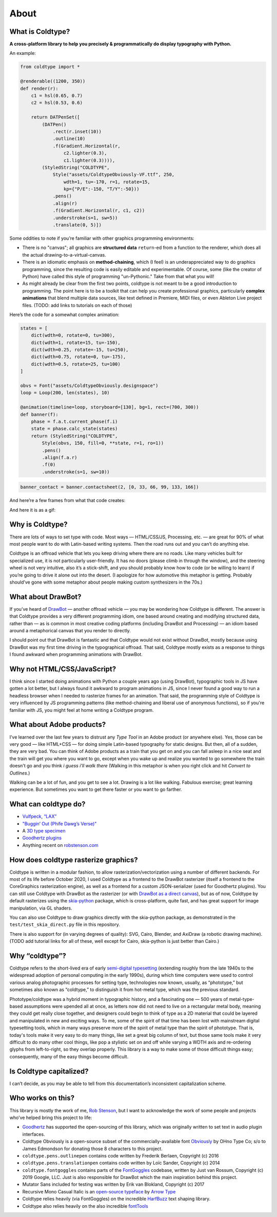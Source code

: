 About
=====

What is Coldtype?
-----------------

**A cross-platform library to help you precisely & programmatically do display typography with Python.**

An example:

.. code:: python

    from coldtype import *

    @renderable((1200, 350))
    def render(r):
        c1 = hsl(0.65, 0.7)
        c2 = hsl(0.53, 0.6)

        return DATPenSet([
            (DATPen()
                .rect(r.inset(10))
                .outline(10)
                .f(Gradient.Horizontal(r,
                    c2.lighter(0.3),
                    c1.lighter(0.3)))),
            (StyledString("COLDTYPE",
                Style("assets/ColdtypeObviously-VF.ttf", 250,
                    wdth=1, tu=-170, r=1, rotate=15,
                    kp={"P/E":-150, "T/Y":-50}))
                .pens()
                .align(r)
                .f(Gradient.Horizontal(r, c1, c2))
                .understroke(s=1, sw=5))
                .translate(0, 5)])

.. image:: /_static/renders/about_render.png
    :width: 600
    :class: add-border

Some oddities to note if you’re familiar with other graphics programming environments:

* There is no "canvas"; all graphics are **structured data** ``return``-ed from a function to the renderer, which does all the actual drawing-to-a-virtual-canvas.

* There is an idiomatic emphasis on **method-chaining**, which (I feel) is an underappreciated way to do graphics programming, since the resulting code is easily editable and experimentable. Of course, some (like the creator of Python) have called this style of programming "un-Pythonic." Take from that what you will!

* As might already be clear from the first two points, coldtype is not meant to be a good introduction to programming. The point here is to be a toolkit that can help you create professional graphics, particularly **complex animations** that blend multiple data sources, like text defined in Premiere, MIDI files, or even Ableton Live project files. (TODO: add links to tutorials on each of those)

Here’s the code for a somewhat complex animation:

.. code:: python

    states = [
        dict(wdth=0, rotate=0, tu=300),
        dict(wdth=1, rotate=15, tu=-150),
        dict(wdth=0.25, rotate=-15, tu=250),
        dict(wdth=0.75, rotate=0, tu=-175),
        dict(wdth=0.5, rotate=25, tu=100)
    ]

    obvs = Font("assets/ColdtypeObviously.designspace")
    loop = Loop(200, len(states), 10)

    @animation(timeline=loop, storyboard=[130], bg=1, rect=(700, 300))
    def banner(f):
        phase = f.a.t.current_phase(f.i)
        state = phase.calc_state(states)
        return (StyledString("COLDTYPE",
            Style(obvs, 150, fill=0, **state, r=1, ro=1))
            .pens()
            .align(f.a.r)
            .f(0)
            .understroke(s=1, sw=10))

.. code:: ruby
    
    banner_contact = banner.contactsheet(2, [0, 33, 66, 99, 133, 166])

And here’re a few frames from what that code creates:

.. image:: /_static/renders/about_banner_contactsheet.png
    :width: 700
    :class: add-border

And here it is as a gif:

.. image:: https://raw.githubusercontent.com/goodhertz/coldtype/main/assets/banner_3.gif
    :width: 700


Why is Coldtype?
----------------

There are lots of ways to set type with code. Most ways — HTML/CSS/JS, Processing, etc. — are great for 90% of what most people want to do with Latin-based writing systems. Then the road runs out and you can’t do anything else.

Coldtype is an offroad vehicle that lets you keep driving where there are no roads. Like many vehicles built for specialized use, it is not particularly user-friendly. It has no doors (please climb in through the window), and the steering wheel is not very intuitive, also it’s a stick-shift, and you should probably know how to code (or be willing to learn) if you’re going to drive it alone out into the desert. (I apologize for how automotive this metaphor is getting. Probably should’ve gone with some metaphor about people making custom synthesizers in the 70s.)

What about DrawBot?
-------------------

If you’ve heard of `DrawBot <https://drawbot.com/>`_ — another offroad vehicle — you may be wondering how Coldtype is different. The answer is that Coldtype provides a very different programming idiom, one based around creating and modifying structured data, rather than — as is common in most creative coding platforms (including DrawBot and Processing) — an idiom based around a metaphorical canvas that you render to directly.

I should point out that DrawBot is fantastic and that Coldtype would not exist without DrawBot, mostly because using DrawBot was my first time driving in the typographical offroad. That said, Coldtype mostly exists as a response to things I found awkward when programming animations with DrawBot.

Why not HTML/CSS/JavaScript?
----------------------------

I think since I started doing animations with Python a couple years ago (using DrawBot), typographic tools in JS have gotten a lot better, but I always found it awkward to program animations in JS, since I never found a good way to run a headless browser when I needed to rasterize frames for an animation. That said, the programming style of Coldtype is very influenced by JS programming patterns (like method-chaining and liberal use of anonymous functions), so if you're familiar with JS, you might feel at home writing a Coldtype program.

What about Adobe products?
--------------------------

I’ve learned over the last few years to distrust any `Type Tool` in an Adobe product (or anywhere else). Yes, those can be very good — like HTML+CSS — for doing simple Latin-based typography for static designs. But then, all of a sudden, they are very bad. You can think of Adobe products as a train that you get on and you can fall asleep in a nice seat and the train will get you where you want to go, except when you wake up and realize you wanted to go somewhere the train doesn't go and you think `i guess i’ll walk there` (Walking in this metaphor is when you right click and hit `Convert to Outlines`.)

Walking can be a lot of fun, and you get to see a lot. Drawing is a lot like walking. Fabulous exercise; great learning experience. But sometimes you want to get there faster or you want to go farther.

What can coldtype do?
---------------------

* `Vulfpeck, “LAX” <https://www.youtube.com/watch?v=NzxW8nxgENA>`_

* `"Buggin’ Out (Phife Dawg’s Verse)" <https://vimeo.com/377148622>`_

* A `3D type specimen <https://vimeo.com/354292807>`_

* `Goodhertz plugins <https://goodhertz.com/>`_

* Anything recent on `robstenson.com <https://robstenson.com/>`_

How does coldtype rasterize graphics?
-------------------------------------

Coldtype is written in a modular fashion, to allow rasterization/vectorization using a number of different backends. For most of its life before October 2020, I used Coldtype as a frontend to the DrawBot rasterizer (itself a frontend to the CoreGraphics rasterization engine), as well as a frontend for a custom JSON-serializer (used for Goodhertz plugins). You can still use Coldtype with DrawBot as the rasterizer (or with `DrawBot as a direct canvas <tutorials/drawbot.html>`_), but as of now, Coldtype by default rasterizes using the `skia-python <https://kyamagu.github.io/skia-python/>`_ package, which is cross-platform, quite fast, and has great support for image manipulation, via GL shaders.

You can also use Coldtype to draw graphics directly with the skia-python package, as demonstrated in the ``test/test_skia_direct.py`` file in this repository.

There is also support for (in varying degrees of quality): SVG, Cairo, Blender, and AxiDraw (a robotic drawing machine). (TODO add tutorial links for all of these, well except for Cairo, skia-python is just better than Cairo.)

Why “coldtype”?
---------------

Coldtype refers to the short-lived era of early `semi-digital typesetting <https://en.wikipedia.org/wiki/Phototypesetting>`_ (extending roughly from the late 1940s to the widespread adoption of personal computing in the early 1990s), during which time computers were used to control various analog photographic processes for setting type, technologies now known, usually, as “phototype,” but sometimes also known as “coldtype,” to distinguish it from hot-metal type, which was the previous standard.

Phototype/coldtype was a hybrid moment in typographic history, and a fascinating one — 500 years of metal-type-based assumptions were upended all at once, as letters now did not need to live on a rectangular metal body, meaning they could get really close together, and designers could begin to think of type as a 2D material that could be layered and manipulated in new and exciting ways. To me, some of the spirit of that time has been lost with mainstream digital typesetting tools, which in many ways preserve more of the spirit of metal type than the spirit of phototype. That is, today's tools make it very easy to do many things, like set a great big column of text, but those same tools make it very difficult to do many other cool things, like pop a stylistic set on and off while varying a WDTH axis and re-ordering glyphs from left-to-right, so they overlap properly. This library is a way to make some of those difficult things easy; consequently, many of the easy things become difficult.

Is Coldtype capitalized?
------------------------

I can’t decide, as you may be able to tell from this documentation’s inconsistent capitalization scheme.

Who works on this?
------------------

This library is mostly the work of me, `Rob Stenson <https://robstenson.com>`_, but I want to acknowledge the work of some people and projects who’ve helped bring this project to life:

* `Goodhertz <https://goodhertz.com>`_ has supported the open-sourcing of this library, which was originally written to set text in audio plugin interfaces.

* Coldtype Obviously is a open-source subset of the commercially-available font `Obviously <https://ohnotype.co/fonts/obviously>`_ by OHno Type Co; s/o to James Edmondson for donating those 8 characters to this project.

* ``coldtype.pens.outlinepen`` contains code written by Frederik Berlaen, Copyright (c) 2016

* ``coldtype.pens.translationpen`` contains code written by Loïc Sander, Copyright (c) 2014

* ``coldtype.fontgoggles`` contains parts of the `FontGoggles <https://github.com/justvanrossum/fontgoggles>`_ codebase, written by Just van Rossum, Copyright (c) 2019 Google, LLC. Just is also responsible for DrawBot which the main inspiration behind this project.

* Mutator Sans included for testing was written by Erik van Blokland, Copyright (c) 2017

* Recursive Mono Casual Italic is an `open-source typeface <https://github.com/arrowtype/recursive>`_ by `Arrow Type <https://www.arrowtype.com/>`_

* Coldtype relies heavily (via FontGoggles) on the incredible `HarfBuzz <https://github.com/harfbuzz/harfbuzz>`_ text shaping library.

* Coldtype also relies heavily on the also incredible `fontTools <https://github.com/fonttools/fonttools>`_
